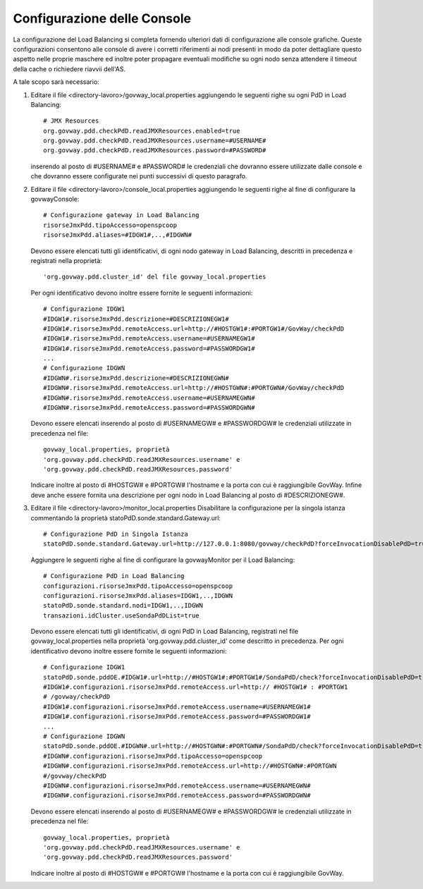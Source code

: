 .. _cluster-console:

Configurazione delle Console
~~~~~~~~~~~~~~~~~~~~~~~~~~~~

La configurazione del Load Balancing si completa fornendo ulteriori dati
di configurazione alle console grafiche. Queste configurazioni
consentono alle console di avere i corretti riferimenti ai nodi presenti
in modo da poter dettagliare questo aspetto nelle proprie maschere ed
inoltre poter propagare eventuali modifiche su ogni nodo senza attendere
il timeout della cache o richiedere riavvii dell'AS.

A tale scopo sarà necessario:

#. Editare il file <directory-lavoro>/govway_local.properties
   aggiungendo le seguenti righe su ogni PdD in Load Balancing:

   ::

      # JMX Resources
      org.govway.pdd.checkPdD.readJMXResources.enabled=true
      org.govway.pdd.checkPdD.readJMXResources.username=#USERNAME#
      org.govway.pdd.checkPdD.readJMXResources.password=#PASSWORD#
                          

   inserendo al posto di #USERNAME# e #PASSWORD# le credenziali che
   dovranno essere utilizzate dalle console e che dovranno essere
   configurate nei punti successivi di questo paragrafo.

#. Editare il file <directory-lavoro>/console_local.properties
   aggiungendo le seguenti righe al fine di configurare la
   govwayConsole:

   ::

      # Configurazione gateway in Load Balancing
      risorseJmxPdd.tipoAccesso=openspcoop
      risorseJmxPdd.aliases=#IDGW1#,..,#IDGWN#                        
                              

   Devono essere elencati tutti gli identificativi, di ogni nodo gateway
   in Load Balancing, descritti in precedenza e registrati nella
   proprietà:

   ::

      'org.govway.pdd.cluster_id' del file govway_local.properties

   Per ogni identificativo devono inoltre essere fornite le seguenti
   informazioni:

   ::

      # Configurazione IDGW1
      #IDGW1#.risorseJmxPdd.descrizione=#DESCRIZIONEGW1#
      #IDGW1#.risorseJmxPdd.remoteAccess.url=http://#HOSTGW1#:#PORTGW1#/GovWay/checkPdD
      #IDGW1#.risorseJmxPdd.remoteAccess.username=#USERNAMEGW1#
      #IDGW1#.risorseJmxPdd.remoteAccess.password=#PASSWORDGW1#
      ...
      # Configurazione IDGWN
      #IDGWN#.risorseJmxPdd.descrizione=#DESCRIZIONEGWN#
      #IDGWN#.risorseJmxPdd.remoteAccess.url=http://#HOSTGWN#:#PORTGWN#/GovWay/checkPdD
      #IDGWN#.risorseJmxPdd.remoteAccess.username=#USERNAMEGWN#
      #IDGWN#.risorseJmxPdd.remoteAccess.password=#PASSWORDGWN#
                              

   Devono essere elencati inserendo al posto di #USERNAMEGW# e
   #PASSWORDGW# le credenziali utilizzate in precedenza nel file:

   ::

      govway_local.properties, proprietà
      'org.govway.pdd.checkPdD.readJMXResources.username' e
      'org.govway.pdd.checkPdD.readJMXResources.password'

   Indicare inoltre al posto di #HOSTGW# e #PORTGW# l'hostname e la
   porta con cui è raggiungibile GovWay. Infine deve anche essere
   fornita una descrizione per ogni nodo in Load Balancing al posto di
   #DESCRIZIONEGW#.

#. Editare il file <directory-lavoro>/monitor_local.properties
   Disabilitare la configurazione per la singola istanza commentando la
   proprietà statoPdD.sonde.standard.Gateway.url:

   ::

      # Configurazione PdD in Singola Istanza
      statoPdD.sonde.standard.Gateway.url=http://127.0.0.1:8080/govway/checkPdD?forceInvocationDisablePdD=true
                              

   Aggiungere le seguenti righe al fine di configurare la govwayMonitor
   per il Load Balancing:

   ::

      # Configurazione PdD in Load Balancing
      configurazioni.risorseJmxPdd.tipoAccesso=openspcoop
      configurazioni.risorseJmxPdd.aliases=IDGW1,..,IDGWN
      statoPdD.sonde.standard.nodi=IDGW1,..,IDGWN
      transazioni.idCluster.useSondaPdDList=true
                              

   Devono essere elencati tutti gli identificativi, di ogni PdD in Load
   Balancing, registrati nel file govway_local.properties nella
   proprietà 'org.govway.pdd.cluster_id' come descritto in precedenza.
   Per ogni identificativo devono inoltre essere fornite le seguenti
   informazioni:

   ::

      # Configurazione IDGW1
      statoPdD.sonde.pddOE.#IDGW1#.url=http://#HOSTGW1#:#PORTGW1#/SondaPdD/check?forceInvocationDisablePdD=true
      #IDGW1#.configurazioni.risorseJmxPdd.remoteAccess.url=http:// #HOSTGW1# : #PORTGW1
      # /govway/checkPdD
      #IDGW1#.configurazioni.risorseJmxPdd.remoteAccess.username=#USERNAMEGW1#
      #IDGW1#.configurazioni.risorseJmxPdd.remoteAccess.password=#PASSWORDGW1#
      ...
      # Configurazione IDGWN
      statoPdD.sonde.pddOE.#IDGWN#.url=http://#HOSTGWN#:#PORTGWN#/SondaPdD/check?forceInvocationDisablePdD=true
      #IDGWN#.configurazioni.risorseJmxPdd.tipoAccesso=openspcoop
      #IDGWN#.configurazioni.risorseJmxPdd.remoteAccess.url=http://#HOSTGWN#:#PORTGWN
      #/govway/checkPdD
      #IDGWN#.configurazioni.risorseJmxPdd.remoteAccess.username=#USERNAMEGWN#
      #IDGWN#.configurazioni.risorseJmxPdd.remoteAccess.password=#PASSWORDGWN#
                              

   Devono essere elencati inserendo al posto di #USERNAMEGW# e
   #PASSWORDGW# le credenziali utilizzate in precedenza nel file:

   ::

      govway_local.properties, proprietà
      'org.govway.pdd.checkPdD.readJMXResources.username' e
      'org.govway.pdd.checkPdD.readJMXResources.password'

   Indicare inoltre al posto di #HOSTGW# e #PORTGW# l'hostname e la
   porta con cui è raggiungibile GovWay.

